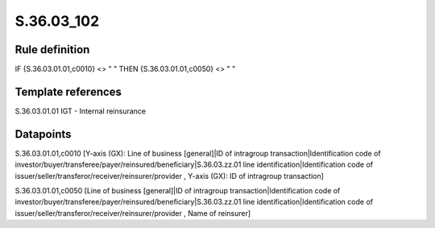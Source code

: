 ===========
S.36.03_102
===========

Rule definition
---------------

IF {S.36.03.01.01,c0010} <> " " THEN {S.36.03.01.01,c0050} <> " "


Template references
-------------------

S.36.03.01.01 IGT - Internal reinsurance


Datapoints
----------

S.36.03.01.01,c0010 [Y-axis (GX): Line of business [general]|ID of intragroup transaction|Identification code of investor/buyer/transferee/payer/reinsured/beneficiary|S.36.03.zz.01 line identification|Identification code of issuer/seller/transferor/receiver/reinsurer/provider , Y-axis (GX): ID of intragroup transaction]

S.36.03.01.01,c0050 [Line of business [general]|ID of intragroup transaction|Identification code of investor/buyer/transferee/payer/reinsured/beneficiary|S.36.03.zz.01 line identification|Identification code of issuer/seller/transferor/receiver/reinsurer/provider , Name of reinsurer]



